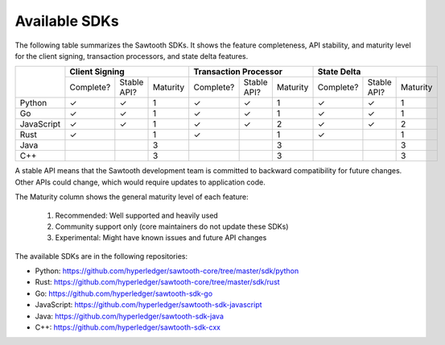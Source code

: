**************
Available SDKs
**************

The following table summarizes the Sawtooth SDKs. It shows the feature completeness,
API stability, and maturity level for the client signing, transaction
processors, and state delta features.

+------------+-----------+-------------+----------+-----------+-------------+----------+-----------+-------------+----------+
|            | **Client Signing**                 | **Transaction Processor**          | **State Delta**                    |
+            +-----------+-------------+----------+-----------+-------------+----------+-----------+-------------+----------+
|            | Complete? | Stable API? | Maturity | Complete? | Stable API? | Maturity | Complete? | Stable API? | Maturity |
+------------+-----------+-------------+----------+-----------+-------------+----------+-----------+-------------+----------+
| Python     | |yes|     | |yes|       |   1      | |yes|     | |yes|       |   1      | |yes|     | |yes|       | 1        |
+------------+-----------+-------------+----------+-----------+-------------+----------+-----------+-------------+----------+
| Go         | |yes|     | |yes|       |   1      | |yes|     | |yes|       |   1      | |yes|     | |yes|       | 1        |
+------------+-----------+-------------+----------+-----------+-------------+----------+-----------+-------------+----------+
| JavaScript | |yes|     | |yes|       |   1      | |yes|     | |yes|       |   2      | |yes|     | |yes|       | 2        |
+------------+-----------+-------------+----------+-----------+-------------+----------+-----------+-------------+----------+
| Rust       | |yes|     |             |   1      | |yes|     |             |   1      | |yes|     |             | 1        |
+------------+-----------+-------------+----------+-----------+-------------+----------+-----------+-------------+----------+
| Java       |           |             |   3      |           |             |   3      |           |             | 3        |
+------------+-----------+-------------+----------+-----------+-------------+----------+-----------+-------------+----------+
| C++        |           |             |   3      |           |             |   3      |           |             | 3        |
+------------+-----------+-------------+----------+-----------+-------------+----------+-----------+-------------+----------+

A stable API means that the Sawtooth development team is committed to backward
compatibility for future changes. Other APIs could change, which would
require updates to application code.

The Maturity column shows the general maturity level of each feature:

  1.  Recommended: Well supported and heavily used
  2.  Community support only (core maintainers do not update these SDKs)
  3.  Experimental: Might have known issues and future API changes

The available SDKs are in the following repositories:

* Python:
  `https://github.com/hyperledger/sawtooth-core/tree/master/sdk/python
  <https://github.com/hyperledger/sawtooth-core/tree/master/sdk/python>`_

* Rust:
  `https://github.com/hyperledger/sawtooth-core/tree/master/sdk/rust
  <https://github.com/hyperledger/sawtooth-core/tree/master/sdk/rust>`_

* Go:
  `https://github.com/hyperledger/sawtooth-sdk-go
  <https://github.com/hyperledger/sawtooth-sdk-go>`_

* JavaScript:
  `https://github.com/hyperledger/sawtooth-sdk-javascript
  <https://github.com/hyperledger/sawtooth-sdk-javascript>`_

* Java:
  `https://github.com/hyperledger/sawtooth-sdk-java
  <https://github.com/hyperledger/sawtooth-sdk-java>`_

* C++:
  `https://github.com/hyperledger/sawtooth-sdk-cxx
  <https://github.com/hyperledger/sawtooth-sdk-cxx>`_

.. |yes| unicode:: U+2713 .. checkmark

.. Licensed under Creative Commons Attribution 4.0 International License
.. https://creativecommons.org/licenses/by/4.0/
